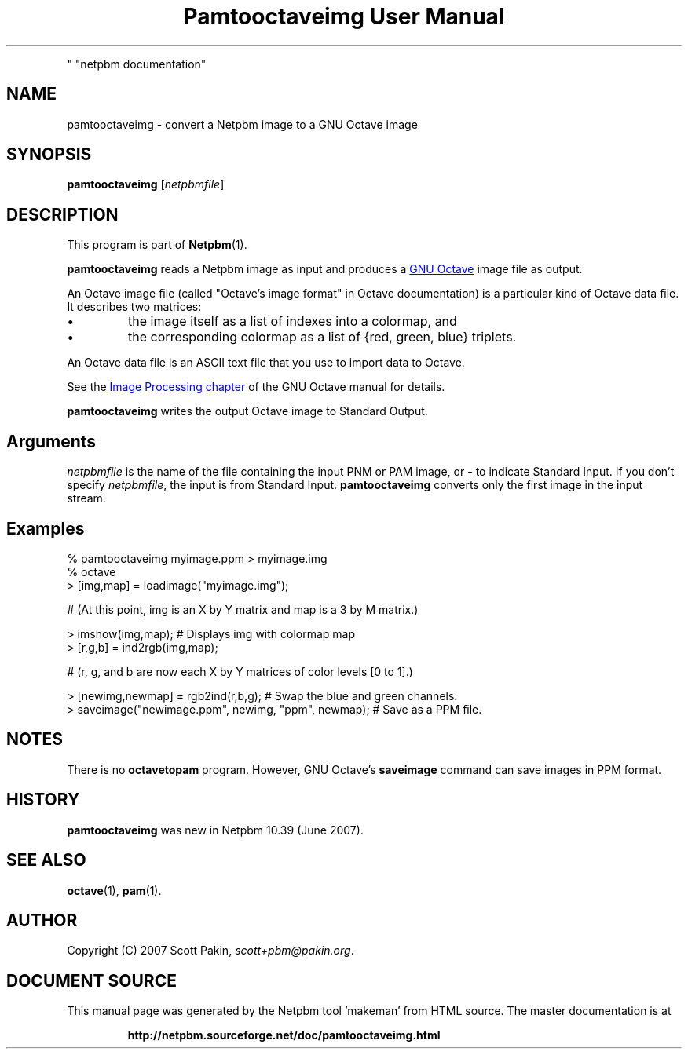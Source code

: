 \
.\" This man page was generated by the Netpbm tool 'makeman' from HTML source.
.\" Do not hand-hack it!  If you have bug fixes or improvements, please find
.\" the corresponding HTML page on the Netpbm website, generate a patch
.\" against that, and send it to the Netpbm maintainer.
.TH "Pamtooctaveimg User Manual" 0 "27 June 2007
.PP
" "netpbm documentation"
.PP


.SH NAME
.PP
pamtooctaveimg - convert a Netpbm image to a GNU Octave image

.UN synopsis
.SH SYNOPSIS
.PP
\fBpamtooctaveimg\fP
[\fInetpbmfile\fP]

.UN description
.SH DESCRIPTION
.PP
This program is part of
.BR "Netpbm" (1)\c
\&.
.PP
\fBpamtooctaveimg\fP reads a Netpbm image as input and produces a 
.UR http://www.octave.org/
GNU Octave
.UE
\& image file as output.
.PP
An Octave image file (called "Octave's image format" in
Octave documentation) is a particular kind of Octave data file.  It
describes two matrices:


.IP \(bu
the image itself as a list of indexes into a colormap, and
.IP \(bu
the corresponding colormap as a list of {red, green, blue} triplets.

.PP
An Octave data file is an ASCII text file that you use to import data
to Octave.
.PP
See the 
.UR http://www.gnu.org/software/octave/doc/interpreter/Image-Processing.html#Image-Processing
 Image Processing chapter
.UE
\& of the GNU Octave manual for details.
.PP
\fBpamtooctaveimg\fP writes the output Octave image to Standard Output.

.UN arguments
.SH Arguments
.PP
\fInetpbmfile\fP is the name of the file containing the input PNM
or PAM image, or \fB-\fP to indicate Standard Input.  If you don't
specify \fInetpbmfile\fP, the input is from Standard Input.
\fBpamtooctaveimg\fP converts only the first image in the input stream.


.UN examples
.SH Examples

.nf
\f(CW
   % pamtooctaveimg myimage.ppm > myimage.img
   % octave
   > [img,map] = loadimage("myimage.img");

   # (At this point, img is an X by Y matrix and map is a 3 by M matrix.)

   > imshow(img,map);   # Displays img with colormap map
   > [r,g,b] = ind2rgb(img,map);

   # (r, g, and b are now each X by Y matrices of color levels [0 to 1].)

   > [newimg,newmap] = rgb2ind(r,b,g);   # Swap the blue and green channels.
   > saveimage("newimage.ppm", newimg, "ppm", newmap);  # Save as a PPM file.
\fP
.fi


.UN notes
.SH NOTES
.PP
There is no \fBoctavetopam\fP program.  However, GNU Octave's
\fBsaveimage\fP command can save images in PPM format.


.UN history
.SH HISTORY
.PP
\fBpamtooctaveimg\fP was new in Netpbm 10.39 (June 2007).


.UN seealso
.SH SEE ALSO
.BR "\fBoctave\fP" (1)\c
\&,
.BR "\fBpam\fP" (1)\c
\&.

.UN author
.SH AUTHOR 
.PP
Copyright (C) 2007 Scott Pakin,
\fIscott+pbm@pakin.org\fP.
.SH DOCUMENT SOURCE
This manual page was generated by the Netpbm tool 'makeman' from HTML
source.  The master documentation is at
.IP
.B http://netpbm.sourceforge.net/doc/pamtooctaveimg.html
.PP